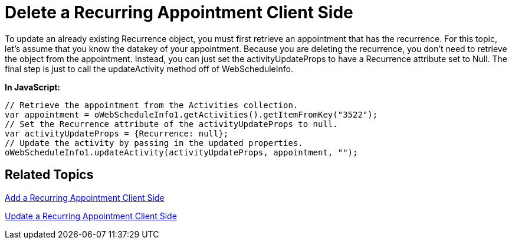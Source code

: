 ﻿////

|metadata|
{
    "name": "webschedule-delete-a-recurring-appointment-client-side",
    "controlName": ["WebSchedule"],
    "tags": ["How Do I","Scheduling"],
    "guid": "{D7501857-4235-42FF-AC09-4C425D82FCC1}",  
    "buildFlags": [],
    "createdOn": "0001-01-01T00:00:00Z"
}
|metadata|
////

= Delete a Recurring Appointment Client Side

To update an already existing Recurrence object, you must first retrieve an appointment that has the recurrence. For this topic, let's assume that you know the datakey of your appointment. Because you are deleting the recurrence, you don't need to retrieve the object from the appointment. Instead, you can just set the activityUpdateProps to have a Recurrence attribute set to Null. The final step is just to call the updateActivity method off of WebScheduleInfo.

*In JavaScript:*

----
// Retrieve the appointment from the Activities collection.
var appointment = oWebScheduleInfo1.getActivities().getItemFromKey("3522");
// Set the Recurrence attribute of the activityUpdateProps to null.
var activityUpdateProps = {Recurrence: null};
// Update the activity by passing in the updated properties.
oWebScheduleInfo1.updateActivity(activityUpdateProps, appointment, "");
----

== Related Topics

link:webschedule-add-a-recurring-appointment-client-side.html[Add a Recurring Appointment Client Side]

link:webschedule-update-a-recurring-appointment-client-side.html[Update a Recurring Appointment Client Side]